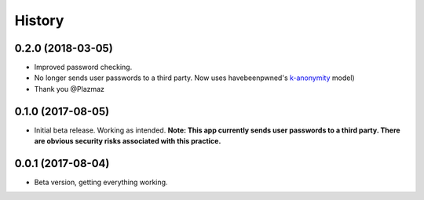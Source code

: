 .. :changelog:

History
-------
0.2.0 (2018-03-05)
++++++++++++++++++
* Improved password checking.
* No longer sends user passwords to a third party. Now uses havebeenpwned's k-anonymity_ model)
* Thank you @Plazmaz
.. _k-anonymity: https://en.wikipedia.org/wiki/K-anonymity

0.1.0 (2017-08-05)
++++++++++++++++++

* Initial beta release. Working as intended. **Note: This app currently sends user passwords to a third party. There are obvious security risks associated with this practice.**

0.0.1 (2017-08-04)
++++++++++++++++++

* Beta version, getting everything working.
